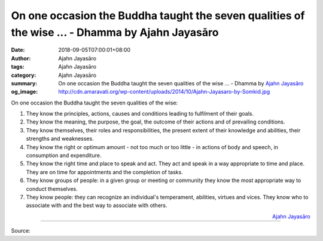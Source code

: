 On one occasion the Buddha taught the seven qualities of the wise ... - Dhamma by Ajahn Jayasāro
################################################################################################

:date: 2018-09-05T07:00:01+08:00
:author: Ajahn Jayasāro
:tags: Ajahn Jayasāro
:category: Ajahn Jayasāro
:summary: On one occasion the Buddha taught the seven qualities of the wise ...
          - Dhamma by `Ajahn Jayasāro`_
:og_image: http://cdn.amaravati.org/wp-content/uploads/2014/10/Ajahn-Jayasaro-by-Somkid.jpg

On one occasion the Buddha taught the seven qualities of the wise:

1. They know the principles, actions, causes and conditions leading to
   fulfilment of their goals.
2. They know the meaning, the purpose, the goal, the outcome of their actions
   and of prevailing conditions.
3. They know themselves, their roles and responsibilities, the present extent of
   their knowledge and abilities, their strengths and weaknesses.
4. They know the right or optimum amount - not too much or too little - in
   actions of body and speech, in consumption and expenditure.
5. They know the right time and place to speak and act. They act and speak in a
   way appropriate to time and place. They are on time for appointments and the
   completion of tasks.
6. They know groups of people: in a given group or meeting or community they
   know the most appropriate way to conduct themselves.
7. They know people: they can recognize an individual's temperament, abilities,
   virtues and vices. They know who to associate with and the best way to
   associate with others.

.. container:: align-right

  `Ajahn Jayasāro`_

.. image:: https://scontent.fkhh1-2.fna.fbcdn.net/v/t1.0-9/40778335_1697120847063261_1469564266242637824_n.jpg?_nc_cat=0&oh=03039956ed73bf7a81fbc920a9129741&oe=5C3201B5
   :align: center
   :alt: On one occasion the Buddha taught the seven qualities of the wise

----

Source:

.. raw:: html

  https://www.facebook.com/jayasaro.panyaprateep.org/photos/a.318290164946343/1697120830396596/?type=3&theater

.. _Ajahn Jayasāro: http://www.amaravati.org/biographies/ajahn-jayasaro/
